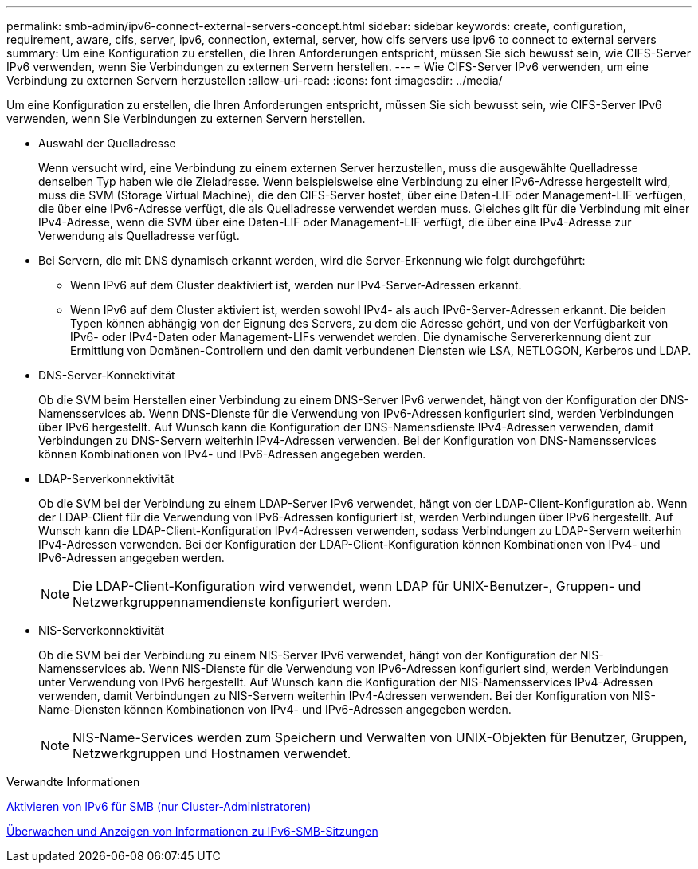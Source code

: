 ---
permalink: smb-admin/ipv6-connect-external-servers-concept.html 
sidebar: sidebar 
keywords: create, configuration, requirement, aware, cifs, server, ipv6, connection, external, server, how cifs servers use ipv6 to connect to external servers 
summary: Um eine Konfiguration zu erstellen, die Ihren Anforderungen entspricht, müssen Sie sich bewusst sein, wie CIFS-Server IPv6 verwenden, wenn Sie Verbindungen zu externen Servern herstellen. 
---
= Wie CIFS-Server IPv6 verwenden, um eine Verbindung zu externen Servern herzustellen
:allow-uri-read: 
:icons: font
:imagesdir: ../media/


[role="lead"]
Um eine Konfiguration zu erstellen, die Ihren Anforderungen entspricht, müssen Sie sich bewusst sein, wie CIFS-Server IPv6 verwenden, wenn Sie Verbindungen zu externen Servern herstellen.

* Auswahl der Quelladresse
+
Wenn versucht wird, eine Verbindung zu einem externen Server herzustellen, muss die ausgewählte Quelladresse denselben Typ haben wie die Zieladresse. Wenn beispielsweise eine Verbindung zu einer IPv6-Adresse hergestellt wird, muss die SVM (Storage Virtual Machine), die den CIFS-Server hostet, über eine Daten-LIF oder Management-LIF verfügen, die über eine IPv6-Adresse verfügt, die als Quelladresse verwendet werden muss. Gleiches gilt für die Verbindung mit einer IPv4-Adresse, wenn die SVM über eine Daten-LIF oder Management-LIF verfügt, die über eine IPv4-Adresse zur Verwendung als Quelladresse verfügt.

* Bei Servern, die mit DNS dynamisch erkannt werden, wird die Server-Erkennung wie folgt durchgeführt:
+
** Wenn IPv6 auf dem Cluster deaktiviert ist, werden nur IPv4-Server-Adressen erkannt.
** Wenn IPv6 auf dem Cluster aktiviert ist, werden sowohl IPv4- als auch IPv6-Server-Adressen erkannt. Die beiden Typen können abhängig von der Eignung des Servers, zu dem die Adresse gehört, und von der Verfügbarkeit von IPv6- oder IPv4-Daten oder Management-LIFs verwendet werden. Die dynamische Servererkennung dient zur Ermittlung von Domänen-Controllern und den damit verbundenen Diensten wie LSA, NETLOGON, Kerberos und LDAP.


* DNS-Server-Konnektivität
+
Ob die SVM beim Herstellen einer Verbindung zu einem DNS-Server IPv6 verwendet, hängt von der Konfiguration der DNS-Namensservices ab. Wenn DNS-Dienste für die Verwendung von IPv6-Adressen konfiguriert sind, werden Verbindungen über IPv6 hergestellt. Auf Wunsch kann die Konfiguration der DNS-Namensdienste IPv4-Adressen verwenden, damit Verbindungen zu DNS-Servern weiterhin IPv4-Adressen verwenden. Bei der Konfiguration von DNS-Namensservices können Kombinationen von IPv4- und IPv6-Adressen angegeben werden.

* LDAP-Serverkonnektivität
+
Ob die SVM bei der Verbindung zu einem LDAP-Server IPv6 verwendet, hängt von der LDAP-Client-Konfiguration ab. Wenn der LDAP-Client für die Verwendung von IPv6-Adressen konfiguriert ist, werden Verbindungen über IPv6 hergestellt. Auf Wunsch kann die LDAP-Client-Konfiguration IPv4-Adressen verwenden, sodass Verbindungen zu LDAP-Servern weiterhin IPv4-Adressen verwenden. Bei der Konfiguration der LDAP-Client-Konfiguration können Kombinationen von IPv4- und IPv6-Adressen angegeben werden.

+
[NOTE]
====
Die LDAP-Client-Konfiguration wird verwendet, wenn LDAP für UNIX-Benutzer-, Gruppen- und Netzwerkgruppennamendienste konfiguriert werden.

====
* NIS-Serverkonnektivität
+
Ob die SVM bei der Verbindung zu einem NIS-Server IPv6 verwendet, hängt von der Konfiguration der NIS-Namensservices ab. Wenn NIS-Dienste für die Verwendung von IPv6-Adressen konfiguriert sind, werden Verbindungen unter Verwendung von IPv6 hergestellt. Auf Wunsch kann die Konfiguration der NIS-Namensservices IPv4-Adressen verwenden, damit Verbindungen zu NIS-Servern weiterhin IPv4-Adressen verwenden. Bei der Konfiguration von NIS-Name-Diensten können Kombinationen von IPv4- und IPv6-Adressen angegeben werden.

+
[NOTE]
====
NIS-Name-Services werden zum Speichern und Verwalten von UNIX-Objekten für Benutzer, Gruppen, Netzwerkgruppen und Hostnamen verwendet.

====


.Verwandte Informationen
xref:enable-ipv6-task.adoc[Aktivieren von IPv6 für SMB (nur Cluster-Administratoren)]

xref:monitor-display-ipv6-sessions-task.adoc[Überwachen und Anzeigen von Informationen zu IPv6-SMB-Sitzungen]
